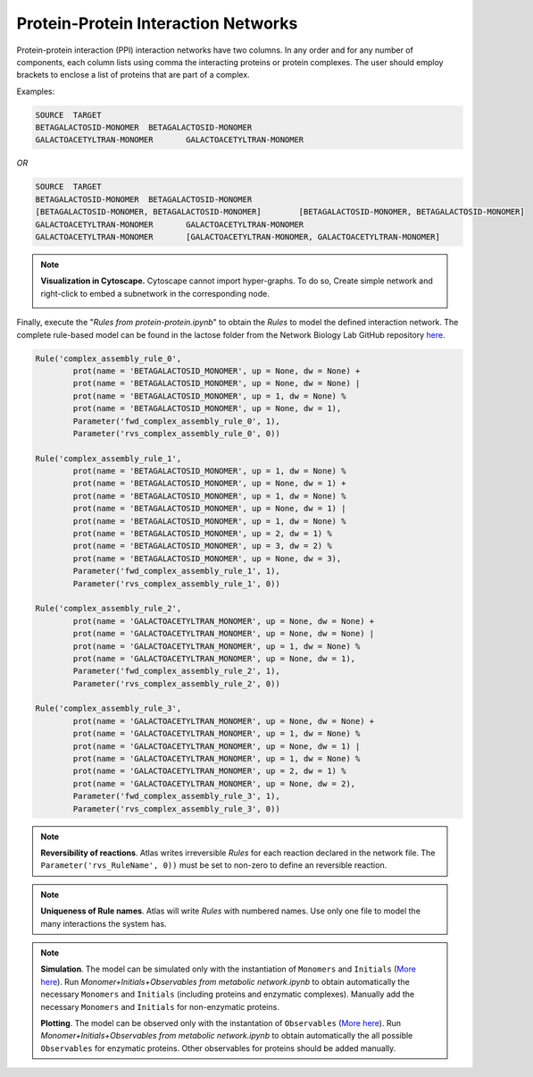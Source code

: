 .. _Net-ProteinProtein:

Protein-Protein Interaction Networks
====================================

Protein-protein interaction (PPI) interaction networks have two columns. In any
order and for any number of components, each column lists using comma the
interacting proteins or protein complexes. The user should employ brackets to
enclose a list of proteins that are part of a complex.

Examples:

.. code-block:: bash

	SOURCE	TARGET
	BETAGALACTOSID-MONOMER	BETAGALACTOSID-MONOMER
	GALACTOACETYLTRAN-MONOMER	GALACTOACETYLTRAN-MONOMER

*OR*

.. code-block:: bash

	SOURCE	TARGET
	BETAGALACTOSID-MONOMER	BETAGALACTOSID-MONOMER
	[BETAGALACTOSID-MONOMER, BETAGALACTOSID-MONOMER]	[BETAGALACTOSID-MONOMER, BETAGALACTOSID-MONOMER]
	GALACTOACETYLTRAN-MONOMER	GALACTOACETYLTRAN-MONOMER
	GALACTOACETYLTRAN-MONOMER	[GALACTOACETYLTRAN-MONOMER, GALACTOACETYLTRAN-MONOMER]

.. note::
	**Visualization in Cytoscape.** Cytoscape cannot import hyper-graphs. To do so,
	Create simple network and right-click to embed a subnetwork in the corresponding node.

	.. image:: Fig_Lactose_PPINetwork.png

Finally, execute the "*Rules from protein-protein.ipynb*" to obtain the
*Rules* to model the defined interaction network. The complete rule-based
model can be found in the lactose folder from the Network Biology Lab
GitHub repository `here <https://github.com/networkbiolab/atlas/blob/master/lactose/Models/Model4%20PPI%20from%20automatic%20Rules.ipynb>`_.

.. code:: python3

	Rule('complex_assembly_rule_0',
		prot(name = 'BETAGALACTOSID_MONOMER', up = None, dw = None) +
		prot(name = 'BETAGALACTOSID_MONOMER', up = None, dw = None) |
		prot(name = 'BETAGALACTOSID_MONOMER', up = 1, dw = None) %
		prot(name = 'BETAGALACTOSID_MONOMER', up = None, dw = 1),
		Parameter('fwd_complex_assembly_rule_0', 1),
		Parameter('rvs_complex_assembly_rule_0', 0))

	Rule('complex_assembly_rule_1',
		prot(name = 'BETAGALACTOSID_MONOMER', up = 1, dw = None) %
		prot(name = 'BETAGALACTOSID_MONOMER', up = None, dw = 1) +
		prot(name = 'BETAGALACTOSID_MONOMER', up = 1, dw = None) %
		prot(name = 'BETAGALACTOSID_MONOMER', up = None, dw = 1) |
		prot(name = 'BETAGALACTOSID_MONOMER', up = 1, dw = None) %
		prot(name = 'BETAGALACTOSID_MONOMER', up = 2, dw = 1) %
		prot(name = 'BETAGALACTOSID_MONOMER', up = 3, dw = 2) %
		prot(name = 'BETAGALACTOSID_MONOMER', up = None, dw = 3),
		Parameter('fwd_complex_assembly_rule_1', 1),
		Parameter('rvs_complex_assembly_rule_1', 0))

	Rule('complex_assembly_rule_2',
		prot(name = 'GALACTOACETYLTRAN_MONOMER', up = None, dw = None) +
		prot(name = 'GALACTOACETYLTRAN_MONOMER', up = None, dw = None) |
		prot(name = 'GALACTOACETYLTRAN_MONOMER', up = 1, dw = None) %
		prot(name = 'GALACTOACETYLTRAN_MONOMER', up = None, dw = 1),
		Parameter('fwd_complex_assembly_rule_2', 1),
		Parameter('rvs_complex_assembly_rule_2', 0))

	Rule('complex_assembly_rule_3',
		prot(name = 'GALACTOACETYLTRAN_MONOMER', up = None, dw = None) +
		prot(name = 'GALACTOACETYLTRAN_MONOMER', up = 1, dw = None) %
		prot(name = 'GALACTOACETYLTRAN_MONOMER', up = None, dw = 1) |
		prot(name = 'GALACTOACETYLTRAN_MONOMER', up = 1, dw = None) %
		prot(name = 'GALACTOACETYLTRAN_MONOMER', up = 2, dw = 1) %
		prot(name = 'GALACTOACETYLTRAN_MONOMER', up = None, dw = 2),
		Parameter('fwd_complex_assembly_rule_3', 1),
		Parameter('rvs_complex_assembly_rule_3', 0))

.. note::
	**Reversibility of reactions**. Atlas writes irreversible *Rules* for each
	reaction declared in the network file. The ``Parameter('rvs_RuleName', 0))``
	must be set to non-zero to define an reversible reaction.

.. note::
	**Uniqueness of Rule names**. Atlas will write *Rules* with numbered
	names. Use only one file to model the many interactions the system has.

.. note::
	**Simulation**. The model can be simulated only with the instantiation of
	``Monomers`` and ``Initials`` (`More here <https://pysb.readthedocs.io/en/stable/tutorial.html#introduction>`_).
	Run *Monomer+Initials+Observables from metabolic network.ipynb* to obtain
	automatically the necessary ``Monomers`` and ``Initials`` (including
	proteins and enzymatic complexes). Manually add the necessary ``Monomers``
	and ``Initials`` for non-enzymatic proteins.

	**Plotting**. The model can be observed only with the instantation of
	``Observables`` (`More here <https://pysb.readthedocs.io/en/stable/tutorial.html#simulation-and-analysis>`_).
	Run *Monomer+Initials+Observables from metabolic network.ipynb* to obtain
	automatically the all possible ``Observables`` for enzymatic proteins. Other
	observables for proteins should be added manually.
